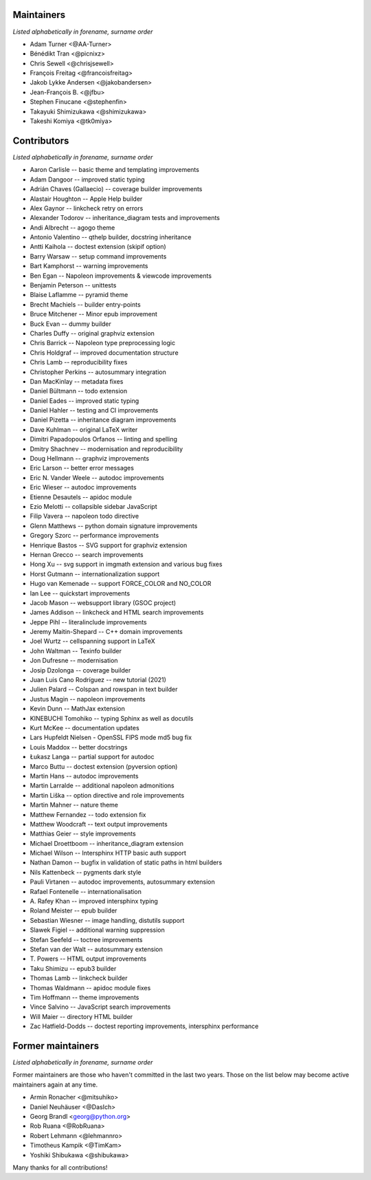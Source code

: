 Maintainers
===========

*Listed alphabetically in forename, surname order*

* Adam Turner <@AA-Turner>
* Bénédikt Tran <@picnixz>
* Chris Sewell <@chrisjsewell>
* François Freitag <@francoisfreitag>
* Jakob Lykke Andersen <@jakobandersen>
* Jean-François B. <@jfbu>
* Stephen Finucane <@stephenfin>
* Takayuki Shimizukawa <@shimizukawa>
* Takeshi Komiya <@tk0miya>

Contributors
============

*Listed alphabetically in forename, surname order*

* Aaron Carlisle -- basic theme and templating improvements
* Adam Dangoor -- improved static typing
* Adrián Chaves (Gallaecio) -- coverage builder improvements
* Alastair Houghton -- Apple Help builder
* Alex Gaynor -- linkcheck retry on errors
* Alexander Todorov -- inheritance_diagram tests and improvements
* Andi Albrecht -- agogo theme
* Antonio Valentino -- qthelp builder, docstring inheritance
* Antti Kaihola -- doctest extension (skipif option)
* Barry Warsaw -- setup command improvements
* Bart Kamphorst -- warning improvements
* Ben Egan -- Napoleon improvements & viewcode improvements
* Benjamin Peterson -- unittests
* Blaise Laflamme -- pyramid theme
* Brecht Machiels -- builder entry-points
* Bruce Mitchener -- Minor epub improvement
* Buck Evan -- dummy builder
* Charles Duffy -- original graphviz extension
* Chris Barrick -- Napoleon type preprocessing logic
* Chris Holdgraf -- improved documentation structure
* Chris Lamb -- reproducibility fixes
* Christopher Perkins -- autosummary integration
* Dan MacKinlay -- metadata fixes
* Daniel Bültmann -- todo extension
* Daniel Eades -- improved static typing
* Daniel Hahler -- testing and CI improvements
* Daniel Pizetta -- inheritance diagram improvements
* Dave Kuhlman -- original LaTeX writer
* Dimitri Papadopoulos Orfanos -- linting and spelling
* Dmitry Shachnev -- modernisation and reproducibility
* Doug Hellmann -- graphviz improvements
* Eric Larson -- better error messages
* Eric N. Vander Weele -- autodoc improvements
* Eric Wieser -- autodoc improvements
* Etienne Desautels -- apidoc module
* Ezio Melotti -- collapsible sidebar JavaScript
* Filip Vavera -- napoleon todo directive
* Glenn Matthews -- python domain signature improvements
* Gregory Szorc -- performance improvements
* Henrique Bastos -- SVG support for graphviz extension
* Hernan Grecco -- search improvements
* Hong Xu -- svg support in imgmath extension and various bug fixes
* Horst Gutmann -- internationalization support
* Hugo van Kemenade -- support FORCE_COLOR and NO_COLOR
* Ian Lee -- quickstart improvements
* Jacob Mason -- websupport library (GSOC project)
* James Addison -- linkcheck and HTML search improvements
* Jeppe Pihl -- literalinclude improvements
* Jeremy Maitin-Shepard -- C++ domain improvements
* Joel Wurtz -- cellspanning support in LaTeX
* John Waltman -- Texinfo builder
* Jon Dufresne -- modernisation
* Josip Dzolonga -- coverage builder
* Juan Luis Cano Rodríguez -- new tutorial (2021)
* Julien Palard -- Colspan and rowspan in text builder
* Justus Magin -- napoleon improvements
* Kevin Dunn -- MathJax extension
* KINEBUCHI Tomohiko -- typing Sphinx as well as docutils
* Kurt McKee -- documentation updates
* Lars Hupfeldt Nielsen - OpenSSL FIPS mode md5 bug fix
* Louis Maddox -- better docstrings
* Łukasz Langa -- partial support for autodoc
* Marco Buttu -- doctest extension (pyversion option)
* Martin Hans -- autodoc improvements
* Martin Larralde -- additional napoleon admonitions
* Martin Liška -- option directive and role improvements
* Martin Mahner -- nature theme
* Matthew Fernandez -- todo extension fix
* Matthew Woodcraft -- text output improvements
* Matthias Geier -- style improvements
* Michael Droettboom -- inheritance_diagram extension
* Michael Wilson -- Intersphinx HTTP basic auth support
* Nathan Damon -- bugfix in validation of static paths in html builders
* Nils Kattenbeck -- pygments dark style
* Pauli Virtanen -- autodoc improvements, autosummary extension
* Rafael Fontenelle -- internationalisation
* \A. Rafey Khan -- improved intersphinx typing
* Roland Meister -- epub builder
* Sebastian Wiesner -- image handling, distutils support
* Slawek Figiel -- additional warning suppression
* Stefan Seefeld -- toctree improvements
* Stefan van der Walt -- autosummary extension
* \T. Powers -- HTML output improvements
* Taku Shimizu -- epub3 builder
* Thomas Lamb -- linkcheck builder
* Thomas Waldmann -- apidoc module fixes
* Tim Hoffmann -- theme improvements
* Vince Salvino -- JavaScript search improvements
* Will Maier -- directory HTML builder
* Zac Hatfield-Dodds -- doctest reporting improvements, intersphinx performance

Former maintainers
==================

*Listed alphabetically in forename, surname order*

Former maintainers are those who haven't committed in the last two years.
Those on the list below may become active maintainers again at any time.

* Armin Ronacher <@mitsuhiko>
* Daniel Neuhäuser <@DasIch>
* Georg Brandl <georg@python.org>
* Rob Ruana <@RobRuana>
* Robert Lehmann <@lehmannro>
* Timotheus Kampik <@TimKam>
* Yoshiki Shibukawa <@shibukawa>

Many thanks for all contributions!
